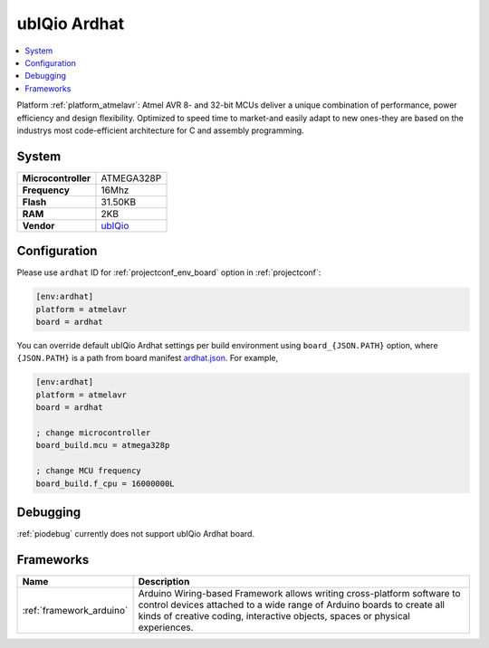 ..  Copyright (c) 2014-present PlatformIO <contact@platformio.org>
    Licensed under the Apache License, Version 2.0 (the "License");
    you may not use this file except in compliance with the License.
    You may obtain a copy of the License at
       http://www.apache.org/licenses/LICENSE-2.0
    Unless required by applicable law or agreed to in writing, software
    distributed under the License is distributed on an "AS IS" BASIS,
    WITHOUT WARRANTIES OR CONDITIONS OF ANY KIND, either express or implied.
    See the License for the specific language governing permissions and
    limitations under the License.

.. _board_atmelavr_ardhat:

ubIQio Ardhat
=============

.. contents::
    :local:

Platform :ref:`platform_atmelavr`: Atmel AVR 8- and 32-bit MCUs deliver a unique combination of performance, power efficiency and design flexibility. Optimized to speed time to market-and easily adapt to new ones-they are based on the industrys most code-efficient architecture for C and assembly programming.

System
------

.. list-table::

  * - **Microcontroller**
    - ATMEGA328P
  * - **Frequency**
    - 16Mhz
  * - **Flash**
    - 31.50KB
  * - **RAM**
    - 2KB
  * - **Vendor**
    - `ubIQio <http://ardhat.com?utm_source=platformio&utm_medium=docs>`__


Configuration
-------------

Please use ``ardhat`` ID for :ref:`projectconf_env_board` option in :ref:`projectconf`:

.. code-block:: ini

  [env:ardhat]
  platform = atmelavr
  board = ardhat

You can override default ubIQio Ardhat settings per build environment using
``board_{JSON.PATH}`` option, where ``{JSON.PATH}`` is a path from
board manifest `ardhat.json <https://github.com/platformio/platform-atmelavr/blob/master/boards/ardhat.json>`_. For example,

.. code-block:: ini

  [env:ardhat]
  platform = atmelavr
  board = ardhat

  ; change microcontroller
  board_build.mcu = atmega328p

  ; change MCU frequency
  board_build.f_cpu = 16000000L

Debugging
---------
:ref:`piodebug` currently does not support ubIQio Ardhat board.

Frameworks
----------
.. list-table::
    :header-rows:  1

    * - Name
      - Description

    * - :ref:`framework_arduino`
      - Arduino Wiring-based Framework allows writing cross-platform software to control devices attached to a wide range of Arduino boards to create all kinds of creative coding, interactive objects, spaces or physical experiences.